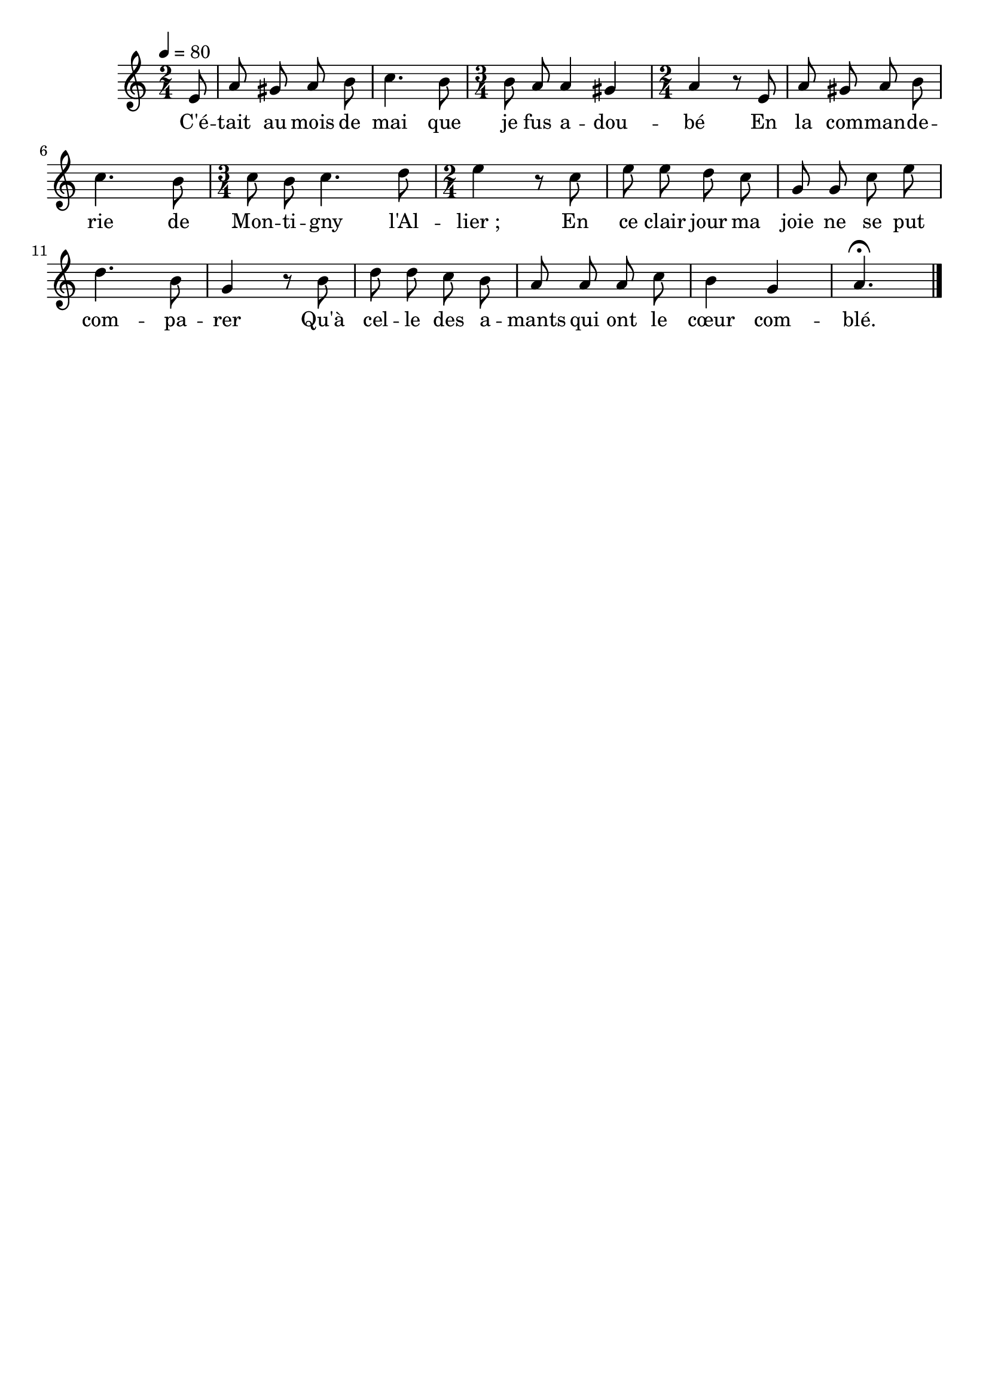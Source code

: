 \version "2.16.2"
\language "français"

\header {
  tagline = ""
}

MetriqueArmure = {
  \tempo 4=80
  \time 2/4
  \key do \major
}

MusiqueTheme = \relative mi' {
  \partial 8 mi8
  la8 sold la si
  do4. si8
  \time 3/4 si8 la la4 sold4
  \time 2/4 la4 r8 mi
  la8 sold la si
  do4. si8
  \time 3/4 do8 si do4. re8
  \time 2/4 mi4 r8 do
  mi8 mi re do
  sol8 sol do mi
  re4. si8
  sol4 r8 si
  re8 re do si
  la8 la la do
  si4 sol4
  la4.\fermata
  \bar "|."}

Paroles = \lyricmode {
  C'é -- tait au mois de mai que je fus a -- dou -- bé
  En la com -- man -- de -- rie de Mon -- ti -- gny l'Al -- lier_;
  En ce clair jour ma joie ne se put com -- pa -- rer
  Qu'à cel -- le des a -- mants qui ont le cœur com -- blé.
}

\score{
    \new Staff <<
      \set Staff.midiInstrument = "flute"
      \new Voice = "theme" {
	\autoBeamOff
	\MetriqueArmure
	\MusiqueTheme \break
      }
      \new Lyrics \lyricsto theme {
	\Paroles
      }
    >>
\layout{}
\midi{}
}
